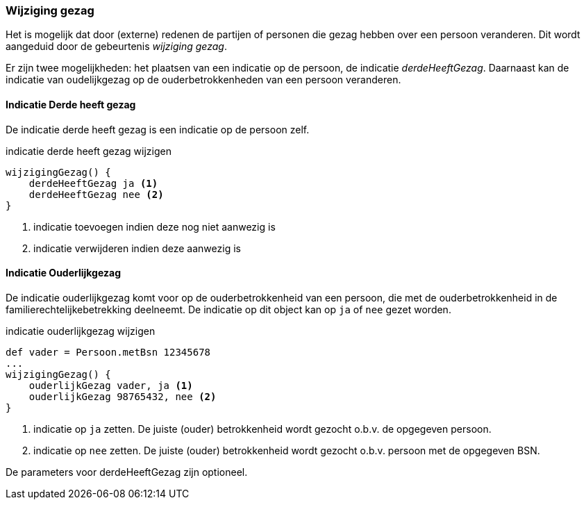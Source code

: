 
=== Wijziging gezag
Het is mogelijk dat door (externe) redenen de partijen of personen die gezag hebben
over een persoon veranderen. Dit wordt aangeduid door de gebeurtenis _wijziging gezag_.

Er zijn twee mogelijkheden: het plaatsen van een indicatie op de persoon, de indicatie _derdeHeeftGezag_.
Daarnaast kan de indicatie van oudelijkgezag op de ouderbetrokkenheden van een persoon veranderen.

==== Indicatie Derde heeft gezag
De indicatie derde heeft gezag is een indicatie op de persoon zelf.

[source,groovy]
.indicatie derde heeft gezag wijzigen
----
wijzigingGezag() {
    derdeHeeftGezag ja <1>
    derdeHeeftGezag nee <2>
}
----
<1> indicatie toevoegen indien deze nog niet aanwezig is
<2> indicatie verwijderen indien deze aanwezig is


==== Indicatie Ouderlijkgezag
De indicatie ouderlijkgezag komt voor op de ouderbetrokkenheid van een
persoon, die met de ouderbetrokkenheid in de familierechtelijkebetrekking deelneemt.
De indicatie op dit object kan op `ja` of `nee` gezet worden.

[source,groovy]
.indicatie ouderlijkgezag wijzigen
----
def vader = Persoon.metBsn 12345678
...
wijzigingGezag() {
    ouderlijkGezag vader, ja <1>
    ouderlijkGezag 98765432, nee <2>
}
----
<1> indicatie op `ja` zetten. De juiste (ouder) betrokkenheid wordt gezocht o.b.v. de opgegeven persoon.
<2> indicatie op `nee` zetten. De juiste (ouder) betrokkenheid wordt gezocht o.b.v. persoon met de opgegeven BSN.

De parameters voor derdeHeeftGezag zijn optioneel.

